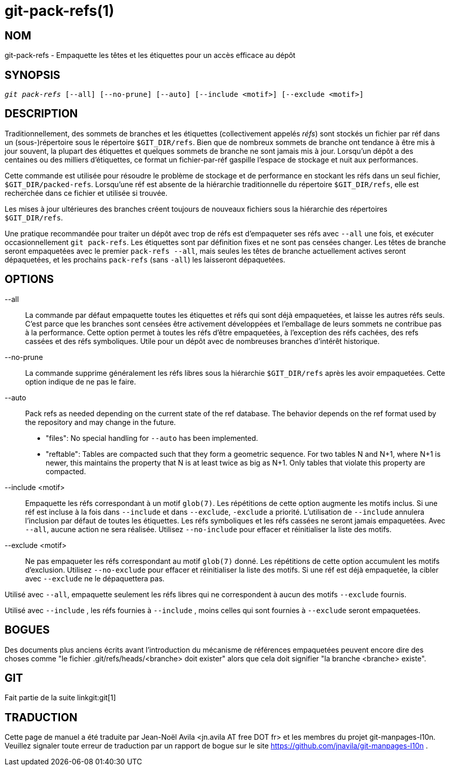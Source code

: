 git-pack-refs(1)
================

NOM
---
git-pack-refs - Empaquette les têtes et les étiquettes pour un accès efficace au dépôt

SYNOPSIS
--------
[verse]
'git pack-refs' [--all] [--no-prune] [--auto] [--include <motif>] [--exclude <motif>]

DESCRIPTION
-----------

Traditionnellement, des sommets de branches et les étiquettes (collectivement appelés 'réfs') sont stockés un fichier par réf dans un (sous-)répertoire sous le répertoire `$GIT_DIR/refs`. Bien que de nombreux sommets de branche ont tendance à être mis à jour souvent, la plupart des étiquettes et quelques sommets de branche ne sont jamais mis à jour. Lorsqu'un dépôt a des centaines ou des milliers d'étiquettes, ce format un fichier-par-réf gaspille l'espace de stockage et nuit aux performances.

Cette commande est utilisée pour résoudre le problème de stockage et de performance en stockant les réfs dans un seul fichier, `$GIT_DIR/packed-refs`. Lorsqu'une réf est absente de la hiérarchie traditionnelle du répertoire `$GIT_DIR/refs`, elle est recherchée dans ce fichier et utilisée si trouvée.

Les mises à jour ultérieures des branches créent toujours de nouveaux fichiers sous la hiérarchie des répertoires `$GIT_DIR/refs`.

Une pratique recommandée pour traiter un dépôt avec trop de réfs est d'empaqueter ses réfs avec `--all` une fois, et exécuter occasionnellement `git pack-refs`. Les étiquettes sont par définition fixes et ne sont pas censées changer. Les têtes de branche seront empaquetées avec le premier `pack-refs --all`, mais seules les têtes de branche actuellement actives seront dépaquetées, et les prochains `pack-refs` (sans `-all`) les laisseront dépaquetées.


OPTIONS
-------

--all::

La commande par défaut empaquette toutes les étiquettes et réfs qui sont déjà empaquetées, et laisse les autres réfs seuls. C'est parce que les branches sont censées être activement développées et l'emballage de leurs sommets ne contribue pas à la performance. Cette option permet à toutes les réfs d'être empaquetées, à l'exception des réfs cachées, des refs cassées et des réfs symboliques. Utile pour un dépôt avec de nombreuses branches d'intérêt historique.

--no-prune::

La commande supprime généralement les réfs libres sous la hiérarchie `$GIT_DIR/refs` après les avoir empaquetées. Cette option indique de ne pas le faire.

--auto::

Pack refs as needed depending on the current state of the ref database. The behavior depends on the ref format used by the repository and may change in the future.
+
	- "files": No special handling for `--auto` has been implemented.
+
	- "reftable": Tables are compacted such that they form a geometric sequence. For two tables N and N+1, where N+1 is newer, this maintains the property that N is at least twice as big as N+1. Only tables that violate this property are compacted.

--include <motif>::

Empaquette les réfs correspondant à un motif `glob(7)`. Les répétitions de cette option augmente les motifs inclus. Si une réf est incluse à la fois dans `--include` et dans `--exclude`, `-exclude` a priorité. L'utilisation de `--include` annulera l'inclusion par défaut de toutes les étiquettes. Les réfs symboliques et les réfs cassées ne seront jamais empaquetées. Avec `--all`, aucune action ne sera réalisée. Utilisez `--no-include` pour effacer et réinitialiser la liste des motifs.

--exclude <motif>::

Ne pas empaqueter les réfs correspondant au motif `glob(7)` donné. Les répétitions de cette option accumulent les motifs d'exclusion. Utilisez `--no-exclude` pour effacer et réinitialiser la liste des motifs. Si une réf est déjà empaquetée, la cibler avec `--exclude` ne le dépaquettera pas.

Utilisé avec `--all`, empaquette seulement les réfs libres qui ne correspondent à aucun des motifs `--exclude` fournis.

Utilisé avec `--include` , les réfs fournies à `--include` , moins celles qui sont fournies à `--exclude` seront empaquetées.


BOGUES
------

Des documents plus anciens écrits avant l'introduction du mécanisme de références empaquetées peuvent encore dire des choses comme "le fichier .git/refs/heads/<branche> doit exister" alors que cela doit signifier "la branche <branche> existe".


GIT
---
Fait partie de la suite linkgit:git[1]

TRADUCTION
----------
Cette  page de manuel a été traduite par Jean-Noël Avila <jn.avila AT free DOT fr> et les membres du projet git-manpages-l10n. Veuillez signaler toute erreur de traduction par un rapport de bogue sur le site https://github.com/jnavila/git-manpages-l10n .
